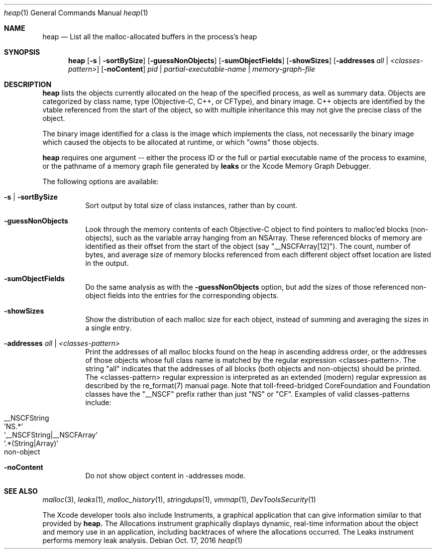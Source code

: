 .\" Copyright (c) 2000-2016  Apple Inc. All rights reserved.
.Dd Oct. 17, 2016
.Dt "heap" 1
.Os
.Sh NAME
.Nm heap
.Nd List all the malloc-allocated buffers in the process's heap
.Sh SYNOPSIS
.Nm heap
.Op Fl s | Fl sortBySize
.Op Fl guessNonObjects
.Op Fl sumObjectFields
.Op Fl showSizes
.Op Fl addresses Ar all | Ar <classes-pattern>
.Op Fl noContent
.Ar pid | partial-executable-name | memory-graph-file
.Sh DESCRIPTION
.Nm heap 
lists the objects currently allocated on the heap of the specified process, as well as summary data.
Objects are categorized by class name, type (Objective-C, C++, or CFType), and binary image.  
C++ objects are identified by the vtable referenced from the start of the object, so with multiple
inheritance this may not give the precise class of the object.
.Pp
The binary image identified for a class is the image which implements the class, not necessarily
the binary image which caused the objects to be allocated at runtime, or which "owns" those objects.
.Pp
.Nm heap
requires one argument -- either the process ID or the full or partial executable name
of the process to examine, or the pathname of a memory graph file generated by
.Nm leaks
or the Xcode Memory Graph Debugger.
.Pp
The following options are available:
.Bl -tag -width indent
.It Fl s | Fl sortBySize
Sort output by total size of class instances, rather than by count.
.It Fl guessNonObjects
Look through the memory contents of each Objective-C object to find pointers to malloc'ed
blocks (non-objects), such as the variable array hanging from an NSArray.  These referenced
blocks of memory are identified as their offset from the start of the object (say "__NSCFArray[12]").
The count, number of bytes, and average size of memory blocks referenced from each different
object offset location are listed in the output.
.It Fl sumObjectFields
Do the same analysis as with the
.Fl guessNonObjects
option, but add the sizes of those referenced non-object fields into the entries for the corresponding objects.
.It Fl showSizes
Show the distribution of each malloc size for each object, instead of summing and averaging the sizes in a single entry.
.It Fl addresses Ar all | Ar <classes-pattern>
Print the addresses of all malloc blocks found on the heap in ascending address order, or the 
addresses of those objects whose full class name is matched by the regular expression <classes-pattern>.
The string "all" indicates that the addresses of all blocks (both objects and non-objects) should be printed.
The <classes-pattern> regular expression is interpreted as an extended (modern) regular expression as
described by the re_format(7) manual page.  Note that toll-freed-bridged CoreFoundation and Foundation
classes have the "__NSCF" prefix rather than just "NS" or "CF".  Examples of valid classes-patterns include:
.Pp
.Bl -tag -offset indent -compact
.It __NSCFString
.It 'NS.*'
.It '__NSCFString|__NSCFArray'
.It '.*(String|Array)'
.It non-object
.El
.It Fl noContent
Do not show object content in -addresses mode.
.El
.Sh SEE ALSO
.Xr malloc 3 ,
.Xr leaks 1 ,
.Xr malloc_history 1 ,
.Xr stringdups 1 ,
.Xr vmmap 1 ,
.Xr DevToolsSecurity 1
.Pp
The Xcode developer tools also include Instruments, a graphical application that can give information similar to that provided by
.Nm heap.
The Allocations instrument graphically displays dynamic, real-time
information about the object and memory use in an application, including backtraces of where the allocations
occurred.  The Leaks instrument performs memory leak analysis.
